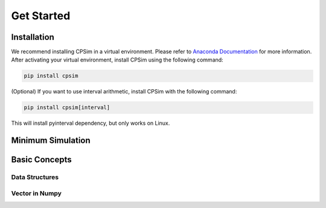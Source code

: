 Get Started
=================

Installation
------------

We recommend installing CPSim in a virtual environment.
Please refer to `Anaconda Documentation <https://docs.anaconda.com/free/anaconda/install/index.html>`_ for more information.
After activating your virtual environment, install CPSim using the following command:

.. code:: bash

   pip install cpsim


(Optional) If you want to use interval arithmetic, install CPSim with the following command:

.. code:: bash

    pip install cpsim[interval]


This will install pyinterval dependency, but only works on Linux.


Minimum Simulation
------------------


Basic Concepts
--------------
Data Structures
~~~~~~~~~~~~~~~


Vector in Numpy
~~~~~~~~~~~~~~~